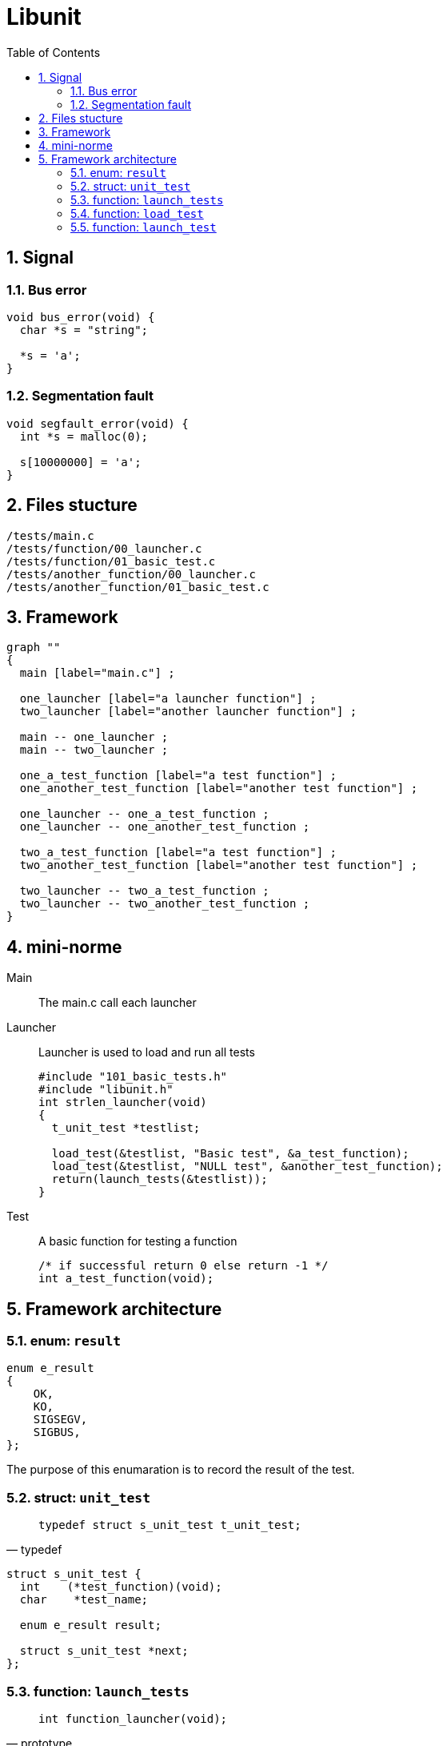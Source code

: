 = Libunit
:nofooter:
:toc: left
:sectnums:

== Signal

=== Bus error

[source, c]
----
void bus_error(void) {
  char *s = "string";

  *s = 'a';
}
----

=== Segmentation fault

[source, c]
----
void segfault_error(void) {
  int *s = malloc(0);

  s[10000000] = 'a';
}
----

== Files stucture

----
/tests/main.c
/tests/function/00_launcher.c
/tests/function/01_basic_test.c
/tests/another_function/00_launcher.c
/tests/another_function/01_basic_test.c
----

== Framework

[graphviz, target=assets/framework, format=svg]
....
graph ""
{
  main [label="main.c"] ;

  one_launcher [label="a launcher function"] ;
  two_launcher [label="another launcher function"] ;

  main -- one_launcher ;
  main -- two_launcher ;

  one_a_test_function [label="a test function"] ;
  one_another_test_function [label="another test function"] ;

  one_launcher -- one_a_test_function ;
  one_launcher -- one_another_test_function ;

  two_a_test_function [label="a test function"] ;
  two_another_test_function [label="another test function"] ;

  two_launcher -- two_a_test_function ;
  two_launcher -- two_another_test_function ;
}
....

== mini-norme

Main:: The main.c call each launcher

Launcher:: Launcher is used to load and run all tests
+
[source, c]
----
#include "101_basic_tests.h"
#include "libunit.h"
int strlen_launcher(void)
{
  t_unit_test *testlist;

  load_test(&testlist, "Basic test", &a_test_function);
  load_test(&testlist, "NULL test", &another_test_function);
  return(launch_tests(&testlist));
}
----

Test:: A basic function for testing a function
+
[source, c]
----
/* if successful return 0 else return -1 */
int a_test_function(void);
----

== Framework architecture

=== enum: `result`

[source, c]
----
enum e_result
{
    OK,
    KO,
    SIGSEGV,
    SIGBUS,
};
----

The purpose of this enumaration is to record the result of the test.

=== struct: `unit_test`

[blockquote, typedef]
____
`typedef struct s_unit_test t_unit_test;`
____

[source, c]
----
struct s_unit_test {
  int    (*test_function)(void);
  char    *test_name;

  enum e_result result;

  struct s_unit_test *next;
};
----

=== function: `launch_tests`

[blockquote, prototype]
____
`int function_launcher(void);`
____

. Load all tests
. Launch tests

=== function: `load_test`

[blockquote, prototype]
____
`void load_test(t_unit_test **testlist, const char * name, const int (*function_test)(void));`
____

. Allocate a new `t_unit_test`
. Append the new node to `testlist`

=== function: `launch_test`

[blockquote, prototype]
____
`int launch_test(t_unit_test **testlist);`
____

For each test:

. fork()
. read the result
. deallocate the node
